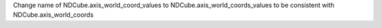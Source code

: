 Change name of NDCube.axis_world_coord_values to NDCube.axis_world_coords_values to be consistent with NDCube.axis_world_coords
